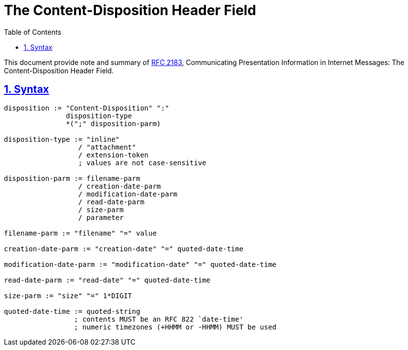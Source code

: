 = The Content-Disposition Header Field
:toc:
:sectlinks:
:sectnums:
:url-rfc2183: https://tools.ietf.org/html/rfc2183

This document provide note and summary of
{url-rfc2183}[RFC 2183^], Communicating Presentation Information in Internet
Messages: The Content-Disposition Header Field.


==  Syntax

----
disposition := "Content-Disposition" ":"
               disposition-type
               *(";" disposition-parm)

disposition-type := "inline"
                  / "attachment"
                  / extension-token
                  ; values are not case-sensitive

disposition-parm := filename-parm
                  / creation-date-parm
                  / modification-date-parm
                  / read-date-parm
                  / size-parm
                  / parameter

filename-parm := "filename" "=" value

creation-date-parm := "creation-date" "=" quoted-date-time

modification-date-parm := "modification-date" "=" quoted-date-time

read-date-parm := "read-date" "=" quoted-date-time

size-parm := "size" "=" 1*DIGIT

quoted-date-time := quoted-string
                 ; contents MUST be an RFC 822 `date-time'
                 ; numeric timezones (+HHMM or -HHMM) MUST be used
----

